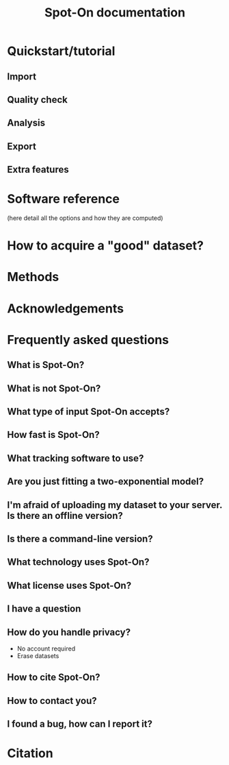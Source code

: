 #+title: Spot-On documentation

* Quickstart/tutorial
** Import
** Quality check
** Analysis
** Export
** Extra features

* Software reference
(here detail all the options and how they are computed)

* How to acquire a "good" dataset?

* Methods

* Acknowledgements

* Frequently asked questions
** What is Spot-On?
** What is not Spot-On?
** What type of input Spot-On accepts?
** How fast is Spot-On?
** What tracking software to use?
** Are you just fitting a two-exponential model?
** I'm afraid of uploading my dataset to your server. Is there an offline version?
** Is there a command-line version?
** What technology uses Spot-On?
** What license uses Spot-On?
** I have a question
** How do you handle privacy?
- No account required
- Erase datasets
** How to cite Spot-On?
** How to contact you?
** I found a bug, how can I report it?

* Citation
